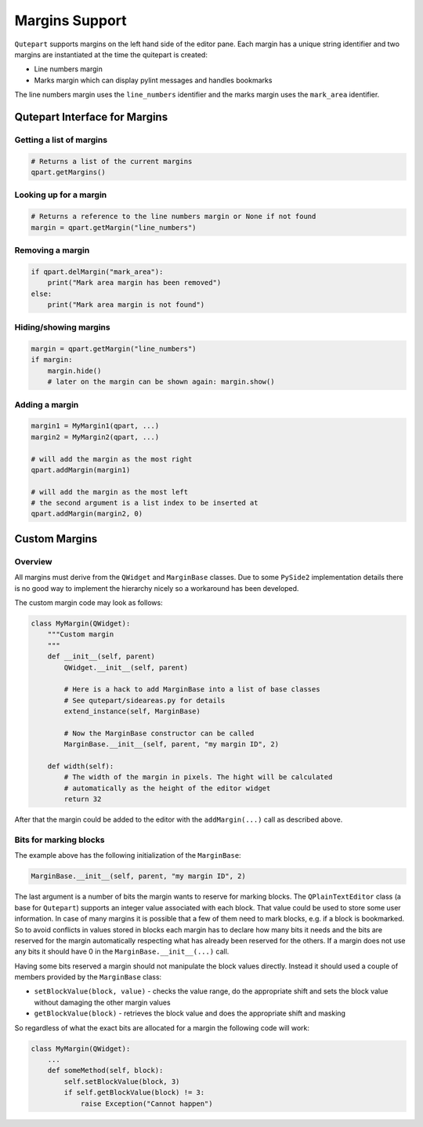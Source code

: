 Margins Support
===============

``Qutepart`` supports margins on the left hand side of the editor pane.
Each margin has a unique string identifier and two margins are instantiated at
the time the quitepart is created:

* Line numbers margin
* Marks margin which can display pylint messages and handles bookmarks

The line numbers margin uses the ``line_numbers`` identifier and the marks margin
uses the ``mark_area`` identifier.

Qutepart Interface for Margins
------------------------------


Getting a list of margins
^^^^^^^^^^^^^^^^^^^^^^^^^

.. code-block:: python

   # Returns a list of the current margins
   qpart.getMargins()

Looking up for a margin
^^^^^^^^^^^^^^^^^^^^^^^

.. code-block:: python

   # Returns a reference to the line numbers margin or None if not found
   margin = qpart.getMargin("line_numbers")

Removing a margin
^^^^^^^^^^^^^^^^^

.. code-block:: python

   if qpart.delMargin("mark_area"):
       print("Mark area margin has been removed")
   else:
       print("Mark area margin is not found")

Hiding/showing margins
^^^^^^^^^^^^^^^^^^^^^^

.. code-block:: python

   margin = qpart.getMargin("line_numbers")
   if margin:
       margin.hide()
       # later on the margin can be shown again: margin.show()


Adding a margin
^^^^^^^^^^^^^^^

.. code-block:: python

   margin1 = MyMargin1(qpart, ...)
   margin2 = MyMargin2(qpart, ...)

   # will add the margin as the most right
   qpart.addMargin(margin1)

   # will add the margin as the most left
   # the second argument is a list index to be inserted at
   qpart.addMargin(margin2, 0)



Custom Margins
--------------

Overview
^^^^^^^^

All margins must derive from the ``QWidget`` and ``MarginBase`` classes. Due to some
``PySide2`` implementation details there is no good way to implement the hierarchy
nicely so a workaround has been developed.

The custom margin code may look as follows:

.. code-block:: python

   class MyMargin(QWidget):
       """Custom margin
       """
       def __init__(self, parent)
           QWidget.__init__(self, parent)

           # Here is a hack to add MarginBase into a list of base classes
           # See qutepart/sideareas.py for details
           extend_instance(self, MarginBase)

           # Now the MarginBase constructor can be called
           MarginBase.__init__(self, parent, "my margin ID", 2)

       def width(self):
           # The width of the margin in pixels. The hight will be calculated
           # automatically as the height of the editor widget
           return 32

After that the margin could be added to the editor with the ``addMargin(...)``
call as described above.


Bits for marking blocks
^^^^^^^^^^^^^^^^^^^^^^^

The example above has the following initialization of the ``MarginBase``:

.. code-block:: python

   MarginBase.__init__(self, parent, "my margin ID", 2)


The last argument is a number of bits the margin wants to reserve for marking
blocks. The ``QPlainTextEditor`` class (a base for ``Qutepart``) supports an integer
value associated with each block. That value could be used to store some
user information. In case of many margins it is possible that a few of them
need to mark blocks, e.g. if a block is bookmarked. So to avoid conflicts
in values stored in blocks each margin has to declare how many bits it needs and
the bits are reserved for the margin automatically respecting what has already
been reserved for the others. If a margin does not use any bits it should
have 0 in the ``MarginBase.__init__(...)`` call.

Having some bits reserved a margin should not manipulate the block values directly.
Instead it should used a couple of members provided by the ``MarginBase`` class:

* ``setBlockValue(block, value)`` - checks the value range, do the appropriate
  shift and sets the block value without damaging the other margin values
* ``getBlockValue(block)`` - retrieves the block value and does the appropriate
  shift and masking

So regardless of what the exact bits are allocated for a margin the following
code will work:

.. code-block:: python

   class MyMargin(QWidget):
       ...
       def someMethod(self, block):
           self.setBlockValue(block, 3)
           if self.getBlockValue(block) != 3:
               raise Exception("Cannot happen")

